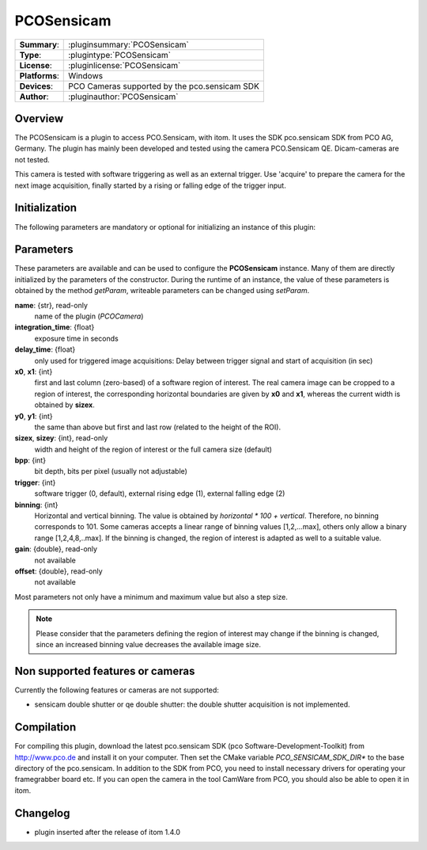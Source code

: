 ===================
 PCOSensicam
===================

=============== ========================================================================================================
**Summary**:    :pluginsummary:`PCOSensicam`
**Type**:       :plugintype:`PCOSensicam`
**License**:    :pluginlicense:`PCOSensicam`
**Platforms**:  Windows
**Devices**:    PCO Cameras supported by the pco.sensicam SDK
**Author**:     :pluginauthor:`PCOSensicam`
=============== ========================================================================================================
 
Overview
========

The PCOSensicam is a plugin to access PCO.Sensicam, with itom. It uses the SDK pco.sensicam SDK from PCO AG, Germany.
The plugin has mainly been developed and tested using the camera PCO.Sensicam QE. Dicam-cameras are not tested.

This camera is tested with software triggering as well as an external trigger. Use 'acquire' to prepare the camera
for the next image acquisition, finally started by a rising or falling edge of the trigger input.

Initialization
==============
  
The following parameters are mandatory or optional for initializing an instance of this plugin:
    
    .. plugininitparams::
        :plugin: PCOSensicam

Parameters
==========

These parameters are available and can be used to configure the **PCOSensicam** instance. Many of them are directly initialized by the
parameters of the constructor. During the runtime of an instance, the value of these parameters is obtained by the method *getParam*, writeable
parameters can be changed using *setParam*.

**name**: {str}, read-only
    name of the plugin (*PCOCamera*)
**integration_time**: {float}
    exposure time in seconds
**delay_time**: {float}
    only used for triggered image acquisitions: Delay between trigger signal and start of acquisition (in sec)
**x0**, **x1**: {int}
    first and last column (zero-based) of a software region of interest. The real camera image can be cropped to a region of interest, the
    corresponding horizontal boundaries are given by **x0** and **x1**, whereas the current width is obtained by **sizex**.
**y0**, **y1**: {int}
    the same than above but first and last row (related to the height of the ROI).
**sizex**, **sizey**: {int}, read-only
    width and height of the region of interest or the full camera size (default)
**bpp**: {int}
    bit depth, bits per pixel (usually not adjustable)
**trigger**: {int}
    software trigger (0, default), external rising edge (1), external falling edge (2)
**binning**: {int}
    Horizontal and vertical binning. The value is obtained by *horizontal * 100 + vertical*. Therefore, no binning corresponds to 101. Some cameras accepts a linear range of binning values [1,2,...max], others only allow a binary range [1,2,4,8,..max]. If the binning is changed, the region of interest is adapted as well to a suitable value.
**gain**: {double}, read-only
    not available
**offset**: {double}, read-only
    not available 

Most parameters not only have a minimum and maximum value but also a step size.

.. note::
    
    Please consider that the parameters defining the region of interest may change if the binning is changed, since an increased binning value decreases the available image size.
    
Non supported features or cameras
==================================

Currently the following features or cameras are not supported:

* sensicam double shutter or qe double shutter: the double shutter acquisition is not implemented.

Compilation
============

For compiling this plugin, download the latest pco.sensicam SDK (pco Software-Development-Toolkit) from http://www.pco.de and install it on your computer. Then set the CMake
variable *PCO_SENSICAM_SDK_DIR** to the base directory of the pco.sensicam. In addition to the SDK from PCO, you need to install necessary drivers for operating your framegrabber board etc. If you can open the camera in the tool CamWare from PCO, you should also be able to open it in itom.

Changelog
==========

* plugin inserted after the release of itom 1.4.0
